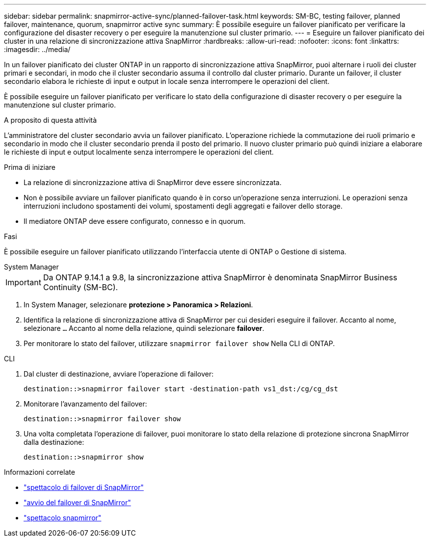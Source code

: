 ---
sidebar: sidebar 
permalink: snapmirror-active-sync/planned-failover-task.html 
keywords: SM-BC, testing failover, planned failover, maintenance, quorum, snapmirror active sync 
summary: È possibile eseguire un failover pianificato per verificare la configurazione del disaster recovery o per eseguire la manutenzione sul cluster primario. 
---
= Eseguire un failover pianificato dei cluster in una relazione di sincronizzazione attiva SnapMirror
:hardbreaks:
:allow-uri-read: 
:nofooter: 
:icons: font
:linkattrs: 
:imagesdir: ../media/


[role="lead"]
In un failover pianificato dei cluster ONTAP in un rapporto di sincronizzazione attiva SnapMirror, puoi alternare i ruoli dei cluster primari e secondari, in modo che il cluster secondario assuma il controllo dal cluster primario. Durante un failover, il cluster secondario elabora le richieste di input e output in locale senza interrompere le operazioni del client.

È possibile eseguire un failover pianificato per verificare lo stato della configurazione di disaster recovery o per eseguire la manutenzione sul cluster primario.

.A proposito di questa attività
L'amministratore del cluster secondario avvia un failover pianificato. L'operazione richiede la commutazione dei ruoli primario e secondario in modo che il cluster secondario prenda il posto del primario. Il nuovo cluster primario può quindi iniziare a elaborare le richieste di input e output localmente senza interrompere le operazioni del client.

.Prima di iniziare
* La relazione di sincronizzazione attiva di SnapMirror deve essere sincronizzata.
* Non è possibile avviare un failover pianificato quando è in corso un'operazione senza interruzioni. Le operazioni senza interruzioni includono spostamenti dei volumi, spostamenti degli aggregati e failover dello storage.
* Il mediatore ONTAP deve essere configurato, connesso e in quorum.


.Fasi
È possibile eseguire un failover pianificato utilizzando l'interfaccia utente di ONTAP o Gestione di sistema.

[role="tabbed-block"]
====
.System Manager
--

IMPORTANT: Da ONTAP 9.14.1 a 9.8, la sincronizzazione attiva SnapMirror è denominata SnapMirror Business Continuity (SM-BC).

. In System Manager, selezionare **protezione > Panoramica > Relazioni**.
. Identifica la relazione di sincronizzazione attiva di SnapMirror per cui desideri eseguire il failover. Accanto al nome, selezionare `...` Accanto al nome della relazione, quindi selezionare **failover**.
. Per monitorare lo stato del failover, utilizzare `snapmirror failover show` Nella CLI di ONTAP.


--
.CLI
--
. Dal cluster di destinazione, avviare l'operazione di failover:
+
`destination::>snapmirror failover start -destination-path   vs1_dst:/cg/cg_dst`

. Monitorare l'avanzamento del failover:
+
`destination::>snapmirror failover show`

. Una volta completata l'operazione di failover, puoi monitorare lo stato della relazione di protezione sincrona SnapMirror dalla destinazione:
+
`destination::>snapmirror show`



--
====
.Informazioni correlate
* link:https://docs.netapp.com/us-en/ontap-cli/snapmirror-failover-show.html["spettacolo di failover di SnapMirror"^]
* link:https://docs.netapp.com/us-en/ontap-cli/snapmirror-failover-start.html["avvio del failover di SnapMirror"^]
* link:https://docs.netapp.com/us-en/ontap-cli/snapmirror-show.html["spettacolo snapmirror"^]

